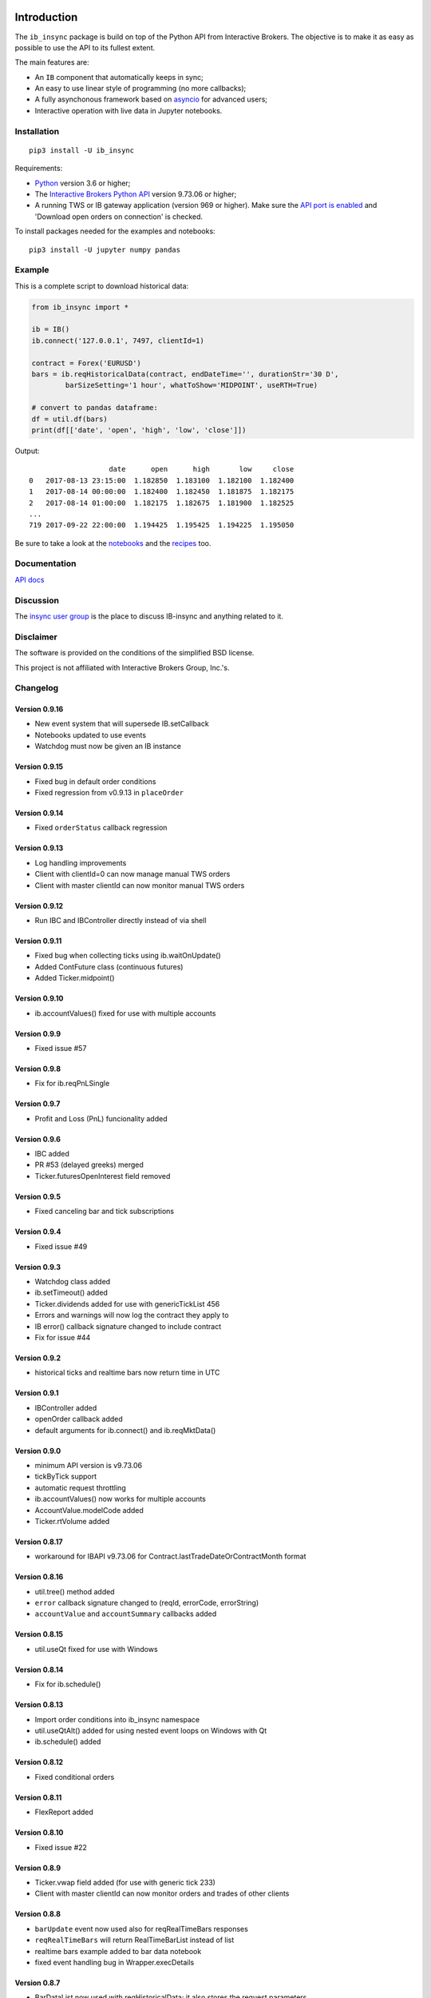 |Group| |PyVersion| |Status| |PyPiVersion| |License|

Introduction
============

The ``ib_insync`` package is build on top of the Python API
from Interactive Brokers. The objective is to make it as
easy as possible to use the API to its fullest extent.

The main features are:

* An ``IB`` component that automatically keeps in sync;
* An easy to use linear style of programming (no more callbacks);
* A fully asynchonous framework based on
  `asyncio <https://docs.python.org/3.6/library/asyncio.html>`_
  for advanced users;
* Interactive operation with live data in Jupyter notebooks.

Installation
------------

::

    pip3 install -U ib_insync

Requirements:

* Python_ version 3.6 or higher;
* The `Interactive Brokers Python API`_ version 9.73.06 or higher;
* A running TWS or IB gateway application (version 969 or higher).
  Make sure the
  `API port is enabled <https://interactivebrokers.github.io/tws-api/initial_setup.html>`_
  and 'Download open orders on connection' is checked.
  
To install packages needed for the examples and notebooks::

    pip3 install -U jupyter numpy pandas

Example
-------

This is a complete script to download historical data:

.. code-block:: python

    from ib_insync import *
      
    ib = IB()
    ib.connect('127.0.0.1', 7497, clientId=1)
    
    contract = Forex('EURUSD')
    bars = ib.reqHistoricalData(contract, endDateTime='', durationStr='30 D',
            barSizeSetting='1 hour', whatToShow='MIDPOINT', useRTH=True)
    
    # convert to pandas dataframe:
    df = util.df(bars)
    print(df[['date', 'open', 'high', 'low', 'close']])
        
Output::
    
                       date      open      high       low     close
    0   2017-08-13 23:15:00  1.182850  1.183100  1.182100  1.182400
    1   2017-08-14 00:00:00  1.182400  1.182450  1.181875  1.182175
    2   2017-08-14 01:00:00  1.182175  1.182675  1.181900  1.182525
    ...
    719 2017-09-22 22:00:00  1.194425  1.195425  1.194225  1.195050


Be sure to take a look at the
`notebooks <http://rawgit.com/erdewit/ib_insync/master/docs/html/notebooks.html>`_
and the
`recipes <http://rawgit.com/erdewit/ib_insync/master/docs/html/recipes.html>`_
too.

Documentation
-------------

`API docs <http://rawgit.com/erdewit/ib_insync/master/docs/html/api.html>`_

Discussion
----------

The `insync user group <https://groups.io/g/insync>`_ is the place to discuss
IB-insync and anything related to it.

Disclaimer
----------

The software is provided on the conditions of the simplified BSD license.

This project is not affiliated with Interactive Brokers Group, Inc.'s.

Changelog
---------

Version 0.9.16
^^^^^^^^^^^^^^
* New event system that will supersede IB.setCallback
* Notebooks updated to use events
* Watchdog must now be given an IB instance

Version 0.9.15
^^^^^^^^^^^^^^

* Fixed bug in default order conditions
* Fixed regression from v0.9.13 in ``placeOrder``

Version 0.9.14
^^^^^^^^^^^^^^

* Fixed ``orderStatus`` callback regression

Version 0.9.13
^^^^^^^^^^^^^^

* Log handling improvements
* Client with clientId=0 can now manage manual TWS orders
* Client with master clientId can now monitor manual TWS orders


Version 0.9.12
^^^^^^^^^^^^^^

* Run IBC and IBController directly instead of via shell

Version 0.9.11
^^^^^^^^^^^^^^

* Fixed bug when collecting ticks using ib.waitOnUpdate()
* Added ContFuture class (continuous futures)
* Added Ticker.midpoint() 

Version 0.9.10
^^^^^^^^^^^^^^

* ib.accountValues() fixed for use with multiple accounts

Version 0.9.9
^^^^^^^^^^^^^

* Fixed issue #57

Version 0.9.8
^^^^^^^^^^^^^

* Fix for ib.reqPnLSingle

Version 0.9.7
^^^^^^^^^^^^^

* Profit and Loss (PnL) funcionality added

Version 0.9.6
^^^^^^^^^^^^^

* IBC added
* PR #53 (delayed greeks) merged
* Ticker.futuresOpenInterest field removed

Version 0.9.5
^^^^^^^^^^^^^

* Fixed canceling bar and tick subscriptions

Version 0.9.4
^^^^^^^^^^^^^

* Fixed issue #49

Version 0.9.3
^^^^^^^^^^^^^

* Watchdog class added
* ib.setTimeout() added
* Ticker.dividends added for use with genericTickList 456
* Errors and warnings will now log the contract they apply to
* IB error() callback signature changed to include contract
* Fix for issue #44

Version 0.9.2
^^^^^^^^^^^^^

* historical ticks and realtime bars now return time in UTC

Version 0.9.1
^^^^^^^^^^^^^

* IBController added
* openOrder callback added
* default arguments for ib.connect() and ib.reqMktData()

Version 0.9.0
^^^^^^^^^^^^^

* minimum API version is v9.73.06
* tickByTick support
* automatic request throttling
* ib.accountValues() now works for multiple accounts
* AccountValue.modelCode added
* Ticker.rtVolume added

Version 0.8.17
^^^^^^^^^^^^^^

* workaround for IBAPI v9.73.06 for Contract.lastTradeDateOrContractMonth format

Version 0.8.16
^^^^^^^^^^^^^^

* util.tree() method added
* ``error`` callback signature changed to (reqId, errorCode, errorString)
* ``accountValue`` and ``accountSummary`` callbacks added

Version 0.8.15
^^^^^^^^^^^^^^

* util.useQt fixed for use with Windows

Version 0.8.14
^^^^^^^^^^^^^^

* Fix for ib.schedule()

Version 0.8.13
^^^^^^^^^^^^^^

* Import order conditions into ib_insync namespace
* util.useQtAlt() added for using nested event loops on Windows with Qt
* ib.schedule() added

Version 0.8.12
^^^^^^^^^^^^^^

* Fixed conditional orders

Version 0.8.11
^^^^^^^^^^^^^^

* FlexReport added

Version 0.8.10
^^^^^^^^^^^^^^

* Fixed issue #22

Version 0.8.9
^^^^^^^^^^^^^
* Ticker.vwap field added (for use with generic tick 233)
* Client with master clientId can now monitor orders and trades of other clients

Version 0.8.8
^^^^^^^^^^^^^
* ``barUpdate`` event now used also for reqRealTimeBars responses
* ``reqRealTimeBars`` will return RealTimeBarList instead of list
* realtime bars example added to bar data notebook
* fixed event handling bug in Wrapper.execDetails

Version 0.8.7
^^^^^^^^^^^^^
* BarDataList now used with reqHistoricalData; it also stores the request parameters
* updated the typing annotations
* added ``barUpdate`` event to ``IB``
* bar- and tick-data notebooks updated to use callbacks for realtime data

Version 0.8.6
^^^^^^^^^^^^^
* ticker.marketPrice adjusted to ignore price of -1
* ticker.avVolume handling fixed

Version 0.8.5
^^^^^^^^^^^^^
* realtimeBar wrapper fix
* context manager for IB and IB.connect()

Version 0.8.4
^^^^^^^^^^^^^
* compatibility with upcoming ibapi changes
* added ``error`` event to ``IB``
* notebooks updated to use ``loopUntil``
* small fixes and performance improvements

Version 0.8.3
^^^^^^^^^^^^^
* new IB.reqHistoricalTicks API method
* new IB.loopUntil method
* fixed issues #4, #6, #7

Version 0.8.2
^^^^^^^^^^^^^
* fixed swapped ticker.putOpenInterest vs ticker.callOpenInterest

Version 0.8.1
^^^^^^^^^^^^^

* fixed wrapper.tickSize regression

Version 0.8.0
^^^^^^^^^^^^^

* support for realtime bars and keepUpToDate for historical bars
* added option greeks to Ticker
* new IB.waitUntil and IB.timeRange scheduling methods
* notebooks no longer depend on PyQt5 for live updates
* notebooks can be run in one go ('run all')
* tick handling bypasses ibapi decoder for more efficiency 

Version 0.7.3
^^^^^^^^^^^^^

* IB.whatIfOrder() added
* Added detection and warning about common setup problems

Version 0.7.2
^^^^^^^^^^^^^

* Removed import from ipykernel 

Version 0.7.1
^^^^^^^^^^^^^

* Removed dependencies for installing via pip

Version 0.7.0
^^^^^^^^^^^^^

* added lots of request methods
* order book (DOM) added
* notebooks updated

Version 0.6.1
^^^^^^^^^^^^^

* Added UTC timezone to some timestamps
* Fixed issue #1

Version 0.6.0
^^^^^^^^^^^^^

* Initial release


Good luck and enjoy,

:author: Ewald de Wit <ewald.de.wit@gmail.com>

.. _Python: http://www.python.org
.. _`Interactive Brokers Python API`: http://interactivebrokers.github.io

.. |Group| image:: https://img.shields.io/badge/groups.io-insync-green.svg
   :alt: Join the user group
   :target: https://groups.io/g/insync

.. |PyPiVersion| image:: https://img.shields.io/pypi/v/ib_insync.svg
   :alt: PyPi
   :target: https://pypi.python.org/pypi/ib_insync

.. |PyVersion| image:: https://img.shields.io/badge/python-3.6+-blue.svg
   :alt:

.. |Status| image:: https://img.shields.io/badge/status-beta-green.svg
   :alt:

.. |License| image:: https://img.shields.io/badge/license-BSD-blue.svg
   :alt:
   
.. |Docs| image:: https://readthedocs.org/projects/ib-insync/badge/?version=latest
   :alt: Documentation Status
   :target: http://rawgit.com/erdewit/ib_insync/master/docs/html/api.html

